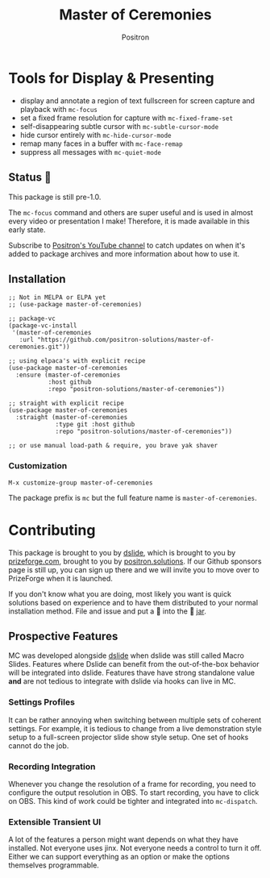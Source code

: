 #+title:	Master of Ceremonies
#+author:	Positron
#+email:	contact@positron.solutions
#+export_file_name: ../README.md
#+options: toc:nil broken-links:nil num:nil
#+begin_export html
<!-- !!!THIS FILE HAS BEEN GENERATED!!! Edit README.org -->
#+end_export
* Tools for Display & Presenting
#+begin_export html
<!--a href="https://melpa.org/#/master-of-ceremonies"--><!--img src="https://melpa.org/packages/master-of-ceremonies-badge.svg" alt="melpa package"--><!--/a--><!--a href="https://stable.melpa.org/#/master-of-ceremonies"--><!--img src="https://stable.melpa.org/packages/master-of-ceremonies-badge.svg" alt="melpa stable package"--><!--/a--><!--a href="https://elpa.nongnu.org/nongnu/master-of-ceremonies.html"--><!--img src="https://elpa.nongnu.org/nongnu/master-of-ceremonies.svg" alt="Non-GNU ELPA"--><!--/a-->
#+end_export
- display and annotate a region of text fullscreen for screen capture and
  playback with ~mc-focus~
- set a fixed frame resolution for capture with ~mc-fixed-frame-set~
- self-disappearing subtle cursor with ~mc-subtle-cursor-mode~
- hide cursor entirely with ~mc-hide-cursor-mode~
- remap many faces in a buffer with ~mc-face-remap~
- suppress all messages with ~mc-quiet-mode~
** Status 👷
This package is still pre-1.0.

The ~mc-focus~ command and others are super useful and is used in almost every video or presentation I make!  Therefore, it is made available in this early state.

Subscribe to [[https://www.youtube.com/@Positron-gv7do][Positron's YouTube channel]] to catch updates on when it's added to package archives and more information about how to use it.
** Installation
#+begin_src elisp
  ;; Not in MELPA or ELPA yet
  ;; (use-package master-of-ceremonies)

  ;; package-vc
  (package-vc-install
   '(master-of-ceremonies
     :url "https://github.com/positron-solutions/master-of-ceremonies.git"))

  ;; using elpaca's with explicit recipe
  (use-package master-of-ceremonies
    :ensure (master-of-ceremonies
             :host github
             :repo "positron-solutions/master-of-ceremonies"))

  ;; straight with explicit recipe
  (use-package master-of-ceremonies
    :straight (master-of-ceremonies
               :type git :host github
               :repo "positron-solutions/master-of-ceremonies"))

  ;; or use manual load-path & require, you brave yak shaver
#+end_src
*** Customization
=M-x customize-group master-of-ceremonies=

The package prefix is =mc= but the full feature name is =master-of-ceremonies=.
* Contributing
This package is brought to you by [[https://github.com/positron-solutions/dslide][dslide]], which is brought to you by [[https://prizeforge.com][prizeforge.com]], brought to you by [[https://positron.solutions][positron.solutions]].  If our Github sponsors page is still up, you can sign up there and we will invite you to move over to PrizeForge when it is launched.

If you don't know what you are doing, most likely you want is quick solutions based on experience and to have them distributed to your normal installation method.  File and issue and put a 🍔 into the 🍔 [[https://github.com/sponsors/positron-solutions][jar]].
** Prospective Features
MC was developed alongside [[https://github.com/positron-solutions/dslide][dslide]] when dslide was still called Macro Slides.  Features where Dslide can benefit from the out-of-the-box behavior will be integrated into dslide.  Features thave have strong standalone value *and* are not tedious to integrate with dslide via hooks can live in MC.
*** Settings Profiles
It can be rather annoying when switching between multiple sets of coherent
settings.  For example, it is tedious to change from a live demonstration style
setup to a full-screen projector slide show style setup.  One set of hooks
cannot do the job.
*** Recording Integration
Whenever you change the resolution of a frame for recording, you need to configure the output resolution in OBS.  To start recording, you have to click on OBS.  This kind of work could be tighter and integrated into ~mc-dispatch~.
*** Extensible Transient UI
A lot of the features a person might want depends on what they have installed.  Not everyone uses jinx.  Not everyone needs a control to turn it off.  Either we can support everything as an option or make the options themselves programmable.
